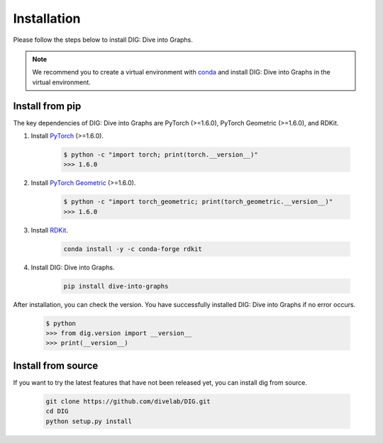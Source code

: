 Installation
======

Please follow the steps below to install DIG: Dive into Graphs.

.. note::
    We recommend you to create a virtual environment with `conda <https://conda.io/projects/conda/en/latest/user-guide/tasks/manage-environments.html#creating-an-environment-with-commands>`_ and install DIG: Dive into Graphs in the virtual environment.
    

Install from pip
--------
The key dependencies of DIG: Dive into Graphs are PyTorch (>=1.6.0), PyTorch Geometric (>=1.6.0), and RDKit.

#. Install `PyTorch <https://pytorch.org/get-started/locally/>`_ (>=1.6.0).

    .. code-block:: none
    
            $ python -c "import torch; print(torch.__version__)"
            >>> 1.6.0
            
            
#. Install `PyTorch Geometric <https://pytorch-geometric.readthedocs.io/en/latest/notes/installation.html#>`_ (>=1.6.0).

    .. code-block:: none
    
            $ python -c "import torch_geometric; print(torch_geometric.__version__)"
            >>> 1.6.0
            
            
#. Install `RDKit <https://github.com/rdkit/rdkit>`_.

    .. code-block:: none
    
            conda install -y -c conda-forge rdkit
            
            
#. Install DIG: Dive into Graphs.

    .. code-block:: none
    
            pip install dive-into-graphs


After installation, you can check the version. You have successfully installed DIG: Dive into Graphs if no error occurs.

    .. code-block:: none
    
            $ python
            >>> from dig.version import __version__
            >>> print(__version__)
            
Install from source
--------
If you want to try the latest features that have not been released yet, you can install dig from source.

    .. code-block:: none
    
                git clone https://github.com/divelab/DIG.git
                cd DIG
                python setup.py install